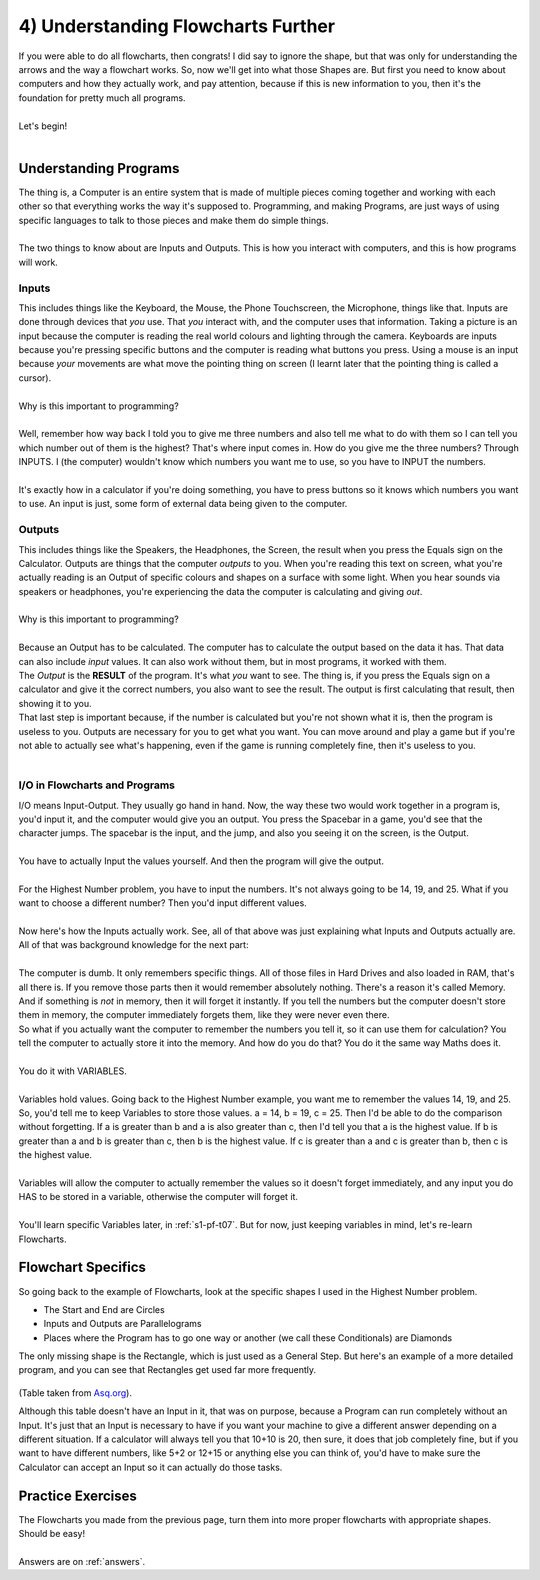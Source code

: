 .. _s1-pf-t04:

4) Understanding Flowcharts Further
-----------------------------------

| If you were able to do all flowcharts, then congrats! I did say to ignore the shape, but that was only for understanding the arrows and the way a flowchart works. So, now we'll get into what those Shapes are. But first you need to know about computers and how they actually work, and pay attention, because if this is new information to you, then it's the foundation for pretty much all programs.
| 
| Let's begin!
|

Understanding Programs
^^^^^^^^^^^^^^^^^^^^^^

| The thing is, a Computer is an entire system that is made of multiple pieces coming together and working with each other so that everything works the way it's supposed to. Programming, and making Programs, are just ways of using specific languages to talk to those pieces and make them do simple things.
|
| The two things to know about are Inputs and Outputs. This is how you interact with computers, and this is how programs will work.

Inputs
""""""

| This includes things like the Keyboard, the Mouse, the Phone Touchscreen, the Microphone, things like that. Inputs are done through devices that *you* use. That *you* interact with, and the computer uses that information. Taking a picture is an input because the computer is reading the real world colours and lighting through the camera. Keyboards are inputs because you're pressing specific buttons and the computer is reading what buttons you press. Using a mouse is an input because *your* movements are what move the pointing thing on screen (I learnt later that the pointing thing is called a cursor).
| 
| Why is this important to programming?
|
| Well, remember how way back I told you to give me three numbers and also tell me what to do with them so I can tell you which number out of them is the highest? That's where input comes in. How do you give me the three numbers? Through INPUTS. I (the computer) wouldn't know which numbers you want me to use, so you have to INPUT the numbers.
|
| It's exactly how in a calculator if you're doing something, you have to press buttons so it knows which numbers you want to use. An input is just, some form of external data being given to the computer.

Outputs
"""""""

| This includes things like the Speakers, the Headphones, the Screen, the result when you press the Equals sign on the Calculator. Outputs are things that the computer *outputs* to you. When you're reading this text on screen, what you're actually reading is an Output of specific colours and shapes on a surface with some light. When you hear sounds via speakers or headphones, you're experiencing the data the computer is calculating and giving *out*.
|
| Why is this important to programming?
|
| Because an Output has to be calculated. The computer has to calculate the output based on the data it has. That data can also include *input* values. It can also work without them, but in most programs, it worked with them.
| The *Output* is the **RESULT** of the program. It's what *you* want to see. The thing is, if you press the Equals sign on a calculator and give it the correct numbers, you also want to see the result. The output is first calculating that result, then showing it to you.
| That last step is important because, if the number is calculated but you're not shown what it is, then the program is useless to you. Outputs are necessary for you to get what you want. You can move around and play a game but if you're not able to actually see what's happening, even if the game is running completely fine, then it's useless to you.
|

I/O in Flowcharts and Programs
""""""""""""""""""""""""""""""

| I/O means Input-Output. They usually go hand in hand. Now, the way these two would work together in a program is, you'd input it, and the computer would give you an output. You press the Spacebar in a game, you'd see that the character jumps. The spacebar is the input, and the jump, and also you seeing it on the screen, is the Output.
|
| You have to actually Input the values yourself. And then the program will give the output.
|
| For the Highest Number problem, you have to input the numbers. It's not always going to be 14, 19, and 25. What if you want to choose a different number? Then you'd input different values.
|
| Now here's how the Inputs actually work. See, all of that above was just explaining what Inputs and Outputs actually are. All of that was background knowledge for the next part:
|
| The computer is dumb. It only remembers specific things. All of those files in Hard Drives and also loaded in RAM, that's all there is. If you remove those parts then it would remember absolutely nothing. There's a reason it's called Memory. And if something is *not* in memory, then it will forget it instantly. If you tell the numbers but the computer doesn't store them in memory, the computer immediately forgets them, like they were never even there.
| So what if you actually want the computer to remember the numbers you tell it, so it can use them for calculation? You tell the computer to actually store it into the memory. And how do you do that? You do it the same way Maths does it.
|
| You do it with VARIABLES.
|
| Variables hold values. Going back to the Highest Number example, you want me to remember the values 14, 19, and 25. So, you'd tell me to keep Variables to store those values. a = 14, b = 19, c = 25. Then I'd be able to do the comparison without forgetting. If a is greater than b and a is also greater than c, then I'd tell you that a is the highest value. If b is greater than a and b is greater than c, then b is the highest value. If c is greater than a and c is greater than b, then c is the highest value.
|
| Variables will allow the computer to actually remember the values so it doesn't forget immediately, and any input you do HAS to be stored in a variable, otherwise the computer will forget it.
|
| You'll learn specific Variables later, in :ref:`s1-pf-t07`. But for now, just keeping variables in mind, let's re-learn Flowcharts.

Flowchart Specifics
^^^^^^^^^^^^^^^^^^^

| So going back to the example of Flowcharts, look at the specific shapes I used in the Highest Number problem.
*    The Start and End are Circles
*    Inputs and Outputs are Parallelograms
*    Places where the Program has to go one way or another (we call these Conditionals) are Diamonds
| The only missing shape is the Rectangle, which is just used as a General Step. But here's an example of a more detailed program, and you can see that Rectangles get used far more frequently.

.. figure:: images/flowchart-fig2.gif
    :scale: 100%
    :alt: A flowchart

(Table taken from `Asq.org <https://asq.org/quality-resources/flowchart>`_).

| Although this table doesn't have an Input in it, that was on purpose, because a Program can run completely without an Input. It's just that an Input is necessary to have if you want your machine to give a different answer depending on a different situation. If a calculator will always tell you that 10+10 is 20, then sure, it does that job completely fine, but if you want to have different numbers, like 5+2 or 12+15 or anything else you can think of, you'd have to make sure the Calculator can accept an Input so it can actually do those tasks.

Practice Exercises
^^^^^^^^^^^^^^^^^^

| The Flowcharts you made from the previous page, turn them into more proper flowcharts with appropriate shapes. Should be easy!
|
| Answers are on :ref:`answers`.
